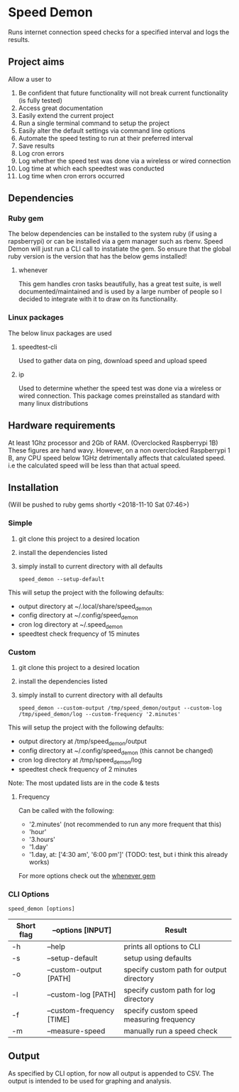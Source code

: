 * Speed Demon
Runs internet connection speed checks for a specified interval and logs the results.

** Project aims
Allow a user to
1. Be confident that future functionality will not break current functionality (is fully tested)
2. Access great documentation
3. Easily extend the current project
4. Run a single terminal command to setup the project
5. Easily alter the default settings via command line options
6. Automate the speed testing to run at their preferred interval
7. Save results
8. Log cron errors
9. Log whether the speed test was done via a wireless or wired connection
10. Log time at which each speedtest was conducted
11. Log time when cron errors occurred

** Dependencies
*** Ruby gem
    The below dependencies can be installed to the system ruby (if using a rapsberrypi) or can be installed via a gem manager such as rbenv. Speed Demon will just run a CLI call to instatiate the gem. So ensure that the global ruby version is the version that has the below gems installed! 
**** whenever
     This gem handles cron tasks beautifully, has a great test suite, is well documented/maintained and is used by a large number of people so I decided to integrate with it to draw on its functionality.
*** Linux packages
The below linux packages are used 
**** speedtest-cli
Used to gather data on ping, download speed and upload speed
**** ip
Used to determine whether the speed test was done via a wireless or wired connection. This package comes preinstalled as standard with many linux distributions
** Hardware requirements
At least 1Ghz processor and 2Gb of RAM. (Overclocked Raspberrypi 1B)
These figures are hand wavy. 
However, on a non overclocked Raspberrypi 1 B, any CPU speed below 1GHz detrimentally affects that calculated speed. 
i.e the calculated speed will be less than that actual speed.

** Installation
(Will be pushed to ruby gems shortly <2018-11-10 Sat 07:46>)
*** Simple
1. git clone this project to a desired location
2. install the dependencies listed
3. simply install to current directory with all defaults
   : speed_demon --setup-default

This will setup the project with the following defaults:
- output directory at ~/.local/share/speed_demon
- config directory at ~/.config/speed_demon
- cron log directory at ~/.speed_demon
- speedtest check frequency of 15 minutes

*** Custom
1. git clone this project to a desired location
2. install the dependencies listed
3. simply install to current directory with all defaults
   : speed_demon --custom-output /tmp/speed_demon/output --custom-log /tmp/speed_demon/log --custom-frequency '2.minutes'

This will setup the project with the following defaults:
- output directory at /tmp/speed_demon/output
- config directory at ~/.config/speed_demon (this cannot be changed)
- cron log directory at /tmp/speed_demon/log
- speedtest check frequency of 2 minutes

Note: The most updated lists are in the code & tests
**** Frequency
Can be called with the following:
- '2.minutes' (not recommended to run any more frequent that this)
- 'hour'
- '3.hours'
- '1.day'
- '1.day, at: ['4:30 am', '6:00 pm']' (TODO: test, but i think this already works)

For more options check out the [[https://github.com/javan/whenever][whenever gem]]

*** CLI Options
: speed_demon [options]

|------------+---------------------------+------------------------------------------|
| Short flag | --options [INPUT]         | Result                                   |
|------------+---------------------------+------------------------------------------|
| -h         | --help                    | prints all options to CLI                |
| -s         | --setup-default           | setup using defaults                     |
| -o         | --custom-output [PATH]    | specify custom path for output directory |
| -l         | --custom-log [PATH]       | specify custom path for log directory    |
| -f         | --custom-frequency [TIME] | specify custom speed measuring frequency |
| -m         | --measure-speed           | manually run a speed check               |
|------------+---------------------------+------------------------------------------|

** Output
As specified by CLI option, for now all output is appended to CSV. 
The output is intended to be used for graphing and analysis.

